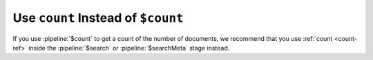 Use ``count`` Instead of ``$count``
~~~~~~~~~~~~~~~~~~~~~~~~~~~~~~~~~~~

If you use :pipeline:`$count` to get a count of the number of 
documents, we recommend that you use :ref:`count <count-ref>` inside the
:pipeline:`$search` or :pipeline:`$searchMeta` stage instead.  
